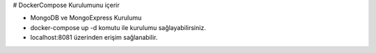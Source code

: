 # DockerCompose Kurulumunu içerir

* MongoDB ve MongoExpress Kurulumu
* docker-compose up -d komutu ile kurulumu sağlayabilirsiniz.
* localhost:8081 üzerinden erişim sağlanabilir.